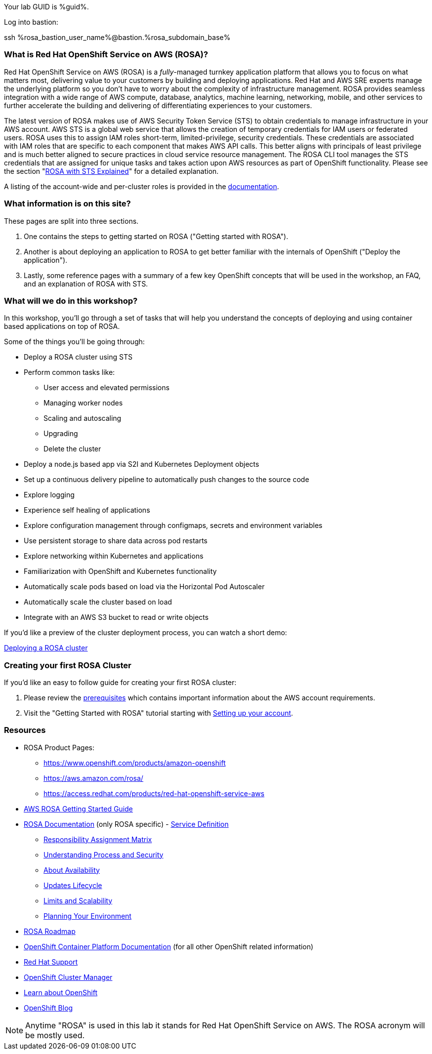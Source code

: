:guid: %guid%
:user: %user%
:ssh_command: %ssh_password%
:markup-in-source: verbatim,attributes,quotes
:my_deep_var_underbars: %my_deep_var%
:my_deep_var_dots: %my.deep.var%

:aws_web_console_url: %aws_web_console_url%
:aws_web_console_user_name: %aws_web_console_user_name%
:aws_web_console_password: %aws_web_console_password%

:rosa_console_user_name: %rosa_console_user_name%
:rosa_console_password: %rosa_console_password%

:rosa_bastion_user_name: %rosa_bastion_user_name%
:rosa_user_password: %rosa_user_password%
:rosa_subdomain_base: %rosa_subdomain_base%

:rosa_sandbox_account_id: %rosa_sandbox_account_id%

// -## Red Hat OpenShift Service on AWS (ROSA) information pages

Your lab GUID is %guid%.

Log into bastion:

ssh %rosa_bastion_user_name%@bastion.%rosa_subdomain_base%

=== What is Red Hat OpenShift Service on AWS (ROSA)?

Red Hat OpenShift Service on AWS (ROSA) is a _fully_-managed turnkey application platform that allows you to focus on what matters most, delivering value to your customers by building and deploying applications.
Red Hat and AWS SRE experts manage the underlying platform so you don't have to worry about the complexity of infrastructure management.
ROSA provides seamless integration with a wide range of AWS compute, database, analytics, machine learning, networking, mobile, and other services to further accelerate the building and delivering of differentiating experiences to your customers.

The latest version of ROSA makes use of AWS Security Token Service (STS) to obtain credentials to manage infrastructure in your AWS account.
AWS STS is a global web service that allows the creation of temporary credentials for IAM users or federated users.
ROSA uses this to assign IAM roles short-term, limited-privilege, security credentials.
These credentials are associated with IAM roles that are specific to each component that makes AWS API calls.
This better aligns with principals of least privilege and is much better aligned to secure practices in cloud service resource management.
The ROSA CLI tool manages the STS credentials that are assigned for unique tasks and takes action upon AWS resources as part of OpenShift functionality.
Please see the section "xref:rosa-workshop/rosa/15-sts_explained.adoc[ROSA with STS Explained]" for a detailed explanation.

A listing of the account-wide and per-cluster roles is provided in the https://docs.openshift.com/rosa/rosa_architecture/rosa-sts-about-iam-resources.html[documentation].

=== What information is on this site?

These pages are split into three sections.

. One contains the steps to getting started on ROSA ("Getting started with ROSA").
. Another is about deploying an application to ROSA to get better familiar with the internals of OpenShift ("Deploy the application").
. Lastly, some reference pages with a summary of a few key OpenShift concepts that will be used in the workshop, an FAQ, and an explanation of ROSA with STS.

=== What will we do in this workshop?

In this workshop, you'll go through a set of tasks that will help you understand the concepts of deploying and using container based applications on top of ROSA.

Some of the things you'll be going through:

* Deploy a ROSA cluster using STS
* Perform common tasks like:
 ** User access and elevated permissions
 ** Managing worker nodes
 ** Scaling and autoscaling
 ** Upgrading
 ** Delete the cluster
* Deploy a node.js based app via S2I and Kubernetes Deployment objects
* Set up a continuous delivery pipeline to automatically push changes to the source code
* Explore logging
* Experience self healing of applications
* Explore configuration management through configmaps, secrets and environment variables
* Use persistent storage to share data across pod restarts
* Explore networking within Kubernetes and applications
* Familiarization with OpenShift and Kubernetes functionality
* Automatically scale pods based on load via the Horizontal Pod Autoscaler
* Automatically scale the cluster based on load
* Integrate with an AWS S3 bucket to read or write objects

If you'd like a preview of the cluster deployment process, you can watch a short demo:

https://youtu.be/KbzUbXWs6Ck[Deploying a ROSA cluster]

=== Creating your first ROSA Cluster

If you'd like an easy to follow guide for creating your first ROSA cluster:

. Please review the https://docs.openshift.com/rosa/rosa_planning/rosa-sts-aws-prereqs.html[prerequisites] which contains important information about the AWS account requirements.
. Visit the "Getting Started with ROSA" tutorial starting with xref:rosa-workshop/rosa/1-account_setup.adoc[Setting up your account].

=== Resources

* ROSA Product Pages:
 ** https://www.openshift.com/products/amazon-openshift
 ** https://aws.amazon.com/rosa/
 ** https://access.redhat.com/products/red-hat-openshift-service-aws
* https://docs.aws.amazon.com/ROSA/latest/userguide/getting-started.html[AWS ROSA Getting Started Guide]
* https://docs.openshift.com/rosa/welcome/index.html[ROSA Documentation] (only ROSA specific) 	- https://docs.openshift.com/rosa/rosa_architecture/rosa_policy_service_definition/rosa-service-definition.html[Service Definition]
 ** https://docs.openshift.com/rosa/rosa_architecture/rosa_policy_service_definition/rosa-policy-responsibility-matrix.html[Responsibility Assignment Matrix]
 ** https://docs.openshift.com/rosa/rosa_architecture/rosa_policy_service_definition/rosa-policy-process-security.html[Understanding Process and Security]
 ** https://docs.openshift.com/rosa/rosa_architecture/rosa_policy_service_definition/rosa-policy-understand-availability.html[About Availability]
 ** https://docs.openshift.com/rosa/rosa_architecture/rosa_policy_service_definition/rosa-life-cycle.html[Updates Lifecycle]
 ** https://docs.openshift.com/rosa/rosa_planning/rosa-limits-scalability.html[Limits and Scalability]
 ** https://docs.openshift.com/rosa/rosa_planning/rosa-planning-environment.html[Planning Your Environment]
* https://red.ht/rosa-roadmap[ROSA Roadmap]
* https://docs.openshift.com/container-platform/4.8/welcome/index.html[OpenShift Container Platform Documentation] (for all other OpenShift related information)
* https://support.redhat.com[Red Hat Support]
* https://console.redhat.com/OpenShift[OpenShift Cluster Manager]
* https://learn.openshift.com[Learn about OpenShift]
* https://www.openshift.com/blog[OpenShift Blog]

NOTE: Anytime "ROSA" is used in this lab it stands for Red Hat OpenShift Service on AWS.
The ROSA acronym will be mostly used.
